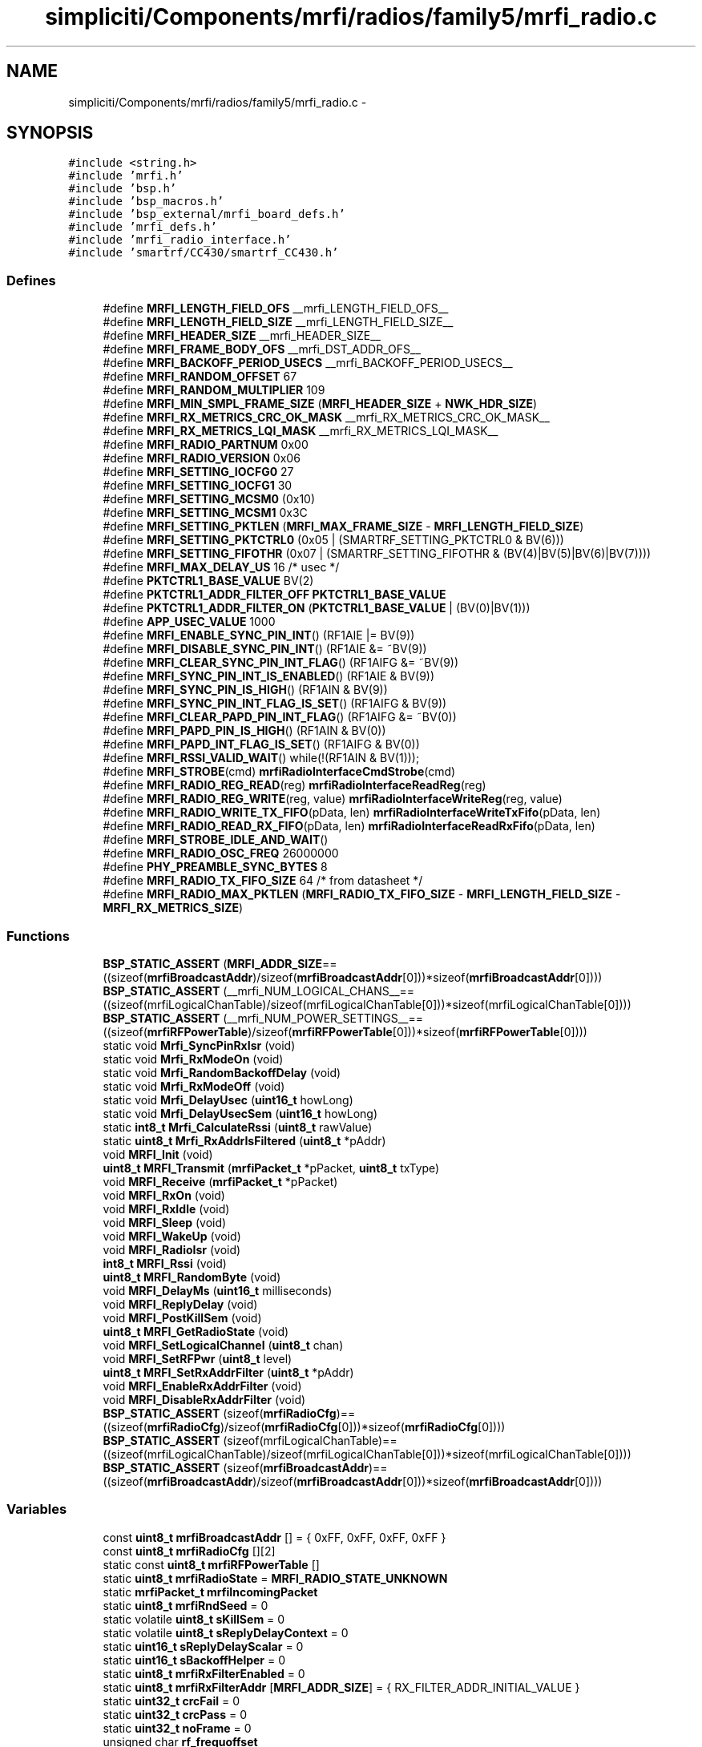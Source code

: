 .TH "simpliciti/Components/mrfi/radios/family5/mrfi_radio.c" 3 "Sun Jun 16 2013" "Version VER 0.0" "Chronos Ti - Original Firmware" \" -*- nroff -*-
.ad l
.nh
.SH NAME
simpliciti/Components/mrfi/radios/family5/mrfi_radio.c \- 
.SH SYNOPSIS
.br
.PP
\fC#include <string\&.h>\fP
.br
\fC#include 'mrfi\&.h'\fP
.br
\fC#include 'bsp\&.h'\fP
.br
\fC#include 'bsp_macros\&.h'\fP
.br
\fC#include 'bsp_external/mrfi_board_defs\&.h'\fP
.br
\fC#include 'mrfi_defs\&.h'\fP
.br
\fC#include 'mrfi_radio_interface\&.h'\fP
.br
\fC#include 'smartrf/CC430/smartrf_CC430\&.h'\fP
.br

.SS "Defines"

.in +1c
.ti -1c
.RI "#define \fBMRFI_LENGTH_FIELD_OFS\fP   __mrfi_LENGTH_FIELD_OFS__"
.br
.ti -1c
.RI "#define \fBMRFI_LENGTH_FIELD_SIZE\fP   __mrfi_LENGTH_FIELD_SIZE__"
.br
.ti -1c
.RI "#define \fBMRFI_HEADER_SIZE\fP   __mrfi_HEADER_SIZE__"
.br
.ti -1c
.RI "#define \fBMRFI_FRAME_BODY_OFS\fP   __mrfi_DST_ADDR_OFS__"
.br
.ti -1c
.RI "#define \fBMRFI_BACKOFF_PERIOD_USECS\fP   __mrfi_BACKOFF_PERIOD_USECS__"
.br
.ti -1c
.RI "#define \fBMRFI_RANDOM_OFFSET\fP   67"
.br
.ti -1c
.RI "#define \fBMRFI_RANDOM_MULTIPLIER\fP   109"
.br
.ti -1c
.RI "#define \fBMRFI_MIN_SMPL_FRAME_SIZE\fP   (\fBMRFI_HEADER_SIZE\fP + \fBNWK_HDR_SIZE\fP)"
.br
.ti -1c
.RI "#define \fBMRFI_RX_METRICS_CRC_OK_MASK\fP   __mrfi_RX_METRICS_CRC_OK_MASK__"
.br
.ti -1c
.RI "#define \fBMRFI_RX_METRICS_LQI_MASK\fP   __mrfi_RX_METRICS_LQI_MASK__"
.br
.ti -1c
.RI "#define \fBMRFI_RADIO_PARTNUM\fP   0x00"
.br
.ti -1c
.RI "#define \fBMRFI_RADIO_VERSION\fP   0x06"
.br
.ti -1c
.RI "#define \fBMRFI_SETTING_IOCFG0\fP   27"
.br
.ti -1c
.RI "#define \fBMRFI_SETTING_IOCFG1\fP   30"
.br
.ti -1c
.RI "#define \fBMRFI_SETTING_MCSM0\fP   (0x10)"
.br
.ti -1c
.RI "#define \fBMRFI_SETTING_MCSM1\fP   0x3C"
.br
.ti -1c
.RI "#define \fBMRFI_SETTING_PKTLEN\fP   (\fBMRFI_MAX_FRAME_SIZE\fP - \fBMRFI_LENGTH_FIELD_SIZE\fP)"
.br
.ti -1c
.RI "#define \fBMRFI_SETTING_PKTCTRL0\fP   (0x05 | (SMARTRF_SETTING_PKTCTRL0 & BV(6)))"
.br
.ti -1c
.RI "#define \fBMRFI_SETTING_FIFOTHR\fP   (0x07 | (SMARTRF_SETTING_FIFOTHR & (BV(4)|BV(5)|BV(6)|BV(7))))"
.br
.ti -1c
.RI "#define \fBMRFI_MAX_DELAY_US\fP   16 /* usec */"
.br
.ti -1c
.RI "#define \fBPKTCTRL1_BASE_VALUE\fP   BV(2)"
.br
.ti -1c
.RI "#define \fBPKTCTRL1_ADDR_FILTER_OFF\fP   \fBPKTCTRL1_BASE_VALUE\fP"
.br
.ti -1c
.RI "#define \fBPKTCTRL1_ADDR_FILTER_ON\fP   (\fBPKTCTRL1_BASE_VALUE\fP | (BV(0)|BV(1)))"
.br
.ti -1c
.RI "#define \fBAPP_USEC_VALUE\fP   1000"
.br
.ti -1c
.RI "#define \fBMRFI_ENABLE_SYNC_PIN_INT\fP()   (RF1AIE |= BV(9))"
.br
.ti -1c
.RI "#define \fBMRFI_DISABLE_SYNC_PIN_INT\fP()   (RF1AIE &= ~BV(9))"
.br
.ti -1c
.RI "#define \fBMRFI_CLEAR_SYNC_PIN_INT_FLAG\fP()   (RF1AIFG &= ~BV(9))"
.br
.ti -1c
.RI "#define \fBMRFI_SYNC_PIN_INT_IS_ENABLED\fP()   (RF1AIE & BV(9))"
.br
.ti -1c
.RI "#define \fBMRFI_SYNC_PIN_IS_HIGH\fP()   (RF1AIN & BV(9))"
.br
.ti -1c
.RI "#define \fBMRFI_SYNC_PIN_INT_FLAG_IS_SET\fP()   (RF1AIFG & BV(9))"
.br
.ti -1c
.RI "#define \fBMRFI_CLEAR_PAPD_PIN_INT_FLAG\fP()   (RF1AIFG &= ~BV(0))"
.br
.ti -1c
.RI "#define \fBMRFI_PAPD_PIN_IS_HIGH\fP()   (RF1AIN & BV(0))"
.br
.ti -1c
.RI "#define \fBMRFI_PAPD_INT_FLAG_IS_SET\fP()   (RF1AIFG & BV(0))"
.br
.ti -1c
.RI "#define \fBMRFI_RSSI_VALID_WAIT\fP()   while(!(RF1AIN & BV(1)));"
.br
.ti -1c
.RI "#define \fBMRFI_STROBE\fP(cmd)   \fBmrfiRadioInterfaceCmdStrobe\fP(cmd)"
.br
.ti -1c
.RI "#define \fBMRFI_RADIO_REG_READ\fP(reg)   \fBmrfiRadioInterfaceReadReg\fP(reg)"
.br
.ti -1c
.RI "#define \fBMRFI_RADIO_REG_WRITE\fP(reg, value)   \fBmrfiRadioInterfaceWriteReg\fP(reg, value)"
.br
.ti -1c
.RI "#define \fBMRFI_RADIO_WRITE_TX_FIFO\fP(pData, len)   \fBmrfiRadioInterfaceWriteTxFifo\fP(pData, len)"
.br
.ti -1c
.RI "#define \fBMRFI_RADIO_READ_RX_FIFO\fP(pData, len)   \fBmrfiRadioInterfaceReadRxFifo\fP(pData, len)"
.br
.ti -1c
.RI "#define \fBMRFI_STROBE_IDLE_AND_WAIT\fP()"
.br
.ti -1c
.RI "#define \fBMRFI_RADIO_OSC_FREQ\fP   26000000"
.br
.ti -1c
.RI "#define \fBPHY_PREAMBLE_SYNC_BYTES\fP   8"
.br
.ti -1c
.RI "#define \fBMRFI_RADIO_TX_FIFO_SIZE\fP   64  /* from datasheet */"
.br
.ti -1c
.RI "#define \fBMRFI_RADIO_MAX_PKTLEN\fP   (\fBMRFI_RADIO_TX_FIFO_SIZE\fP - \fBMRFI_LENGTH_FIELD_SIZE\fP - \fBMRFI_RX_METRICS_SIZE\fP)"
.br
.in -1c
.SS "Functions"

.in +1c
.ti -1c
.RI "\fBBSP_STATIC_ASSERT\fP (\fBMRFI_ADDR_SIZE\fP==((sizeof(\fBmrfiBroadcastAddr\fP)/sizeof(\fBmrfiBroadcastAddr\fP[0]))*sizeof(\fBmrfiBroadcastAddr\fP[0])))"
.br
.ti -1c
.RI "\fBBSP_STATIC_ASSERT\fP (__mrfi_NUM_LOGICAL_CHANS__==((sizeof(mrfiLogicalChanTable)/sizeof(mrfiLogicalChanTable[0]))*sizeof(mrfiLogicalChanTable[0])))"
.br
.ti -1c
.RI "\fBBSP_STATIC_ASSERT\fP (__mrfi_NUM_POWER_SETTINGS__==((sizeof(\fBmrfiRFPowerTable\fP)/sizeof(\fBmrfiRFPowerTable\fP[0]))*sizeof(\fBmrfiRFPowerTable\fP[0])))"
.br
.ti -1c
.RI "static void \fBMrfi_SyncPinRxIsr\fP (void)"
.br
.ti -1c
.RI "static void \fBMrfi_RxModeOn\fP (void)"
.br
.ti -1c
.RI "static void \fBMrfi_RandomBackoffDelay\fP (void)"
.br
.ti -1c
.RI "static void \fBMrfi_RxModeOff\fP (void)"
.br
.ti -1c
.RI "static void \fBMrfi_DelayUsec\fP (\fBuint16_t\fP howLong)"
.br
.ti -1c
.RI "static void \fBMrfi_DelayUsecSem\fP (\fBuint16_t\fP howLong)"
.br
.ti -1c
.RI "static \fBint8_t\fP \fBMrfi_CalculateRssi\fP (\fBuint8_t\fP rawValue)"
.br
.ti -1c
.RI "static \fBuint8_t\fP \fBMrfi_RxAddrIsFiltered\fP (\fBuint8_t\fP *pAddr)"
.br
.ti -1c
.RI "void \fBMRFI_Init\fP (void)"
.br
.ti -1c
.RI "\fBuint8_t\fP \fBMRFI_Transmit\fP (\fBmrfiPacket_t\fP *pPacket, \fBuint8_t\fP txType)"
.br
.ti -1c
.RI "void \fBMRFI_Receive\fP (\fBmrfiPacket_t\fP *pPacket)"
.br
.ti -1c
.RI "void \fBMRFI_RxOn\fP (void)"
.br
.ti -1c
.RI "void \fBMRFI_RxIdle\fP (void)"
.br
.ti -1c
.RI "void \fBMRFI_Sleep\fP (void)"
.br
.ti -1c
.RI "void \fBMRFI_WakeUp\fP (void)"
.br
.ti -1c
.RI "void \fBMRFI_RadioIsr\fP (void)"
.br
.ti -1c
.RI "\fBint8_t\fP \fBMRFI_Rssi\fP (void)"
.br
.ti -1c
.RI "\fBuint8_t\fP \fBMRFI_RandomByte\fP (void)"
.br
.ti -1c
.RI "void \fBMRFI_DelayMs\fP (\fBuint16_t\fP milliseconds)"
.br
.ti -1c
.RI "void \fBMRFI_ReplyDelay\fP (void)"
.br
.ti -1c
.RI "void \fBMRFI_PostKillSem\fP (void)"
.br
.ti -1c
.RI "\fBuint8_t\fP \fBMRFI_GetRadioState\fP (void)"
.br
.ti -1c
.RI "void \fBMRFI_SetLogicalChannel\fP (\fBuint8_t\fP chan)"
.br
.ti -1c
.RI "void \fBMRFI_SetRFPwr\fP (\fBuint8_t\fP level)"
.br
.ti -1c
.RI "\fBuint8_t\fP \fBMRFI_SetRxAddrFilter\fP (\fBuint8_t\fP *pAddr)"
.br
.ti -1c
.RI "void \fBMRFI_EnableRxAddrFilter\fP (void)"
.br
.ti -1c
.RI "void \fBMRFI_DisableRxAddrFilter\fP (void)"
.br
.ti -1c
.RI "\fBBSP_STATIC_ASSERT\fP (sizeof(\fBmrfiRadioCfg\fP)==((sizeof(\fBmrfiRadioCfg\fP)/sizeof(\fBmrfiRadioCfg\fP[0]))*sizeof(\fBmrfiRadioCfg\fP[0])))"
.br
.ti -1c
.RI "\fBBSP_STATIC_ASSERT\fP (sizeof(mrfiLogicalChanTable)==((sizeof(mrfiLogicalChanTable)/sizeof(mrfiLogicalChanTable[0]))*sizeof(mrfiLogicalChanTable[0])))"
.br
.ti -1c
.RI "\fBBSP_STATIC_ASSERT\fP (sizeof(\fBmrfiBroadcastAddr\fP)==((sizeof(\fBmrfiBroadcastAddr\fP)/sizeof(\fBmrfiBroadcastAddr\fP[0]))*sizeof(\fBmrfiBroadcastAddr\fP[0])))"
.br
.in -1c
.SS "Variables"

.in +1c
.ti -1c
.RI "const \fBuint8_t\fP \fBmrfiBroadcastAddr\fP [] = { 0xFF, 0xFF, 0xFF, 0xFF }"
.br
.ti -1c
.RI "const \fBuint8_t\fP \fBmrfiRadioCfg\fP [][2]"
.br
.ti -1c
.RI "static const \fBuint8_t\fP \fBmrfiRFPowerTable\fP []"
.br
.ti -1c
.RI "static \fBuint8_t\fP \fBmrfiRadioState\fP = \fBMRFI_RADIO_STATE_UNKNOWN\fP"
.br
.ti -1c
.RI "static \fBmrfiPacket_t\fP \fBmrfiIncomingPacket\fP"
.br
.ti -1c
.RI "static \fBuint8_t\fP \fBmrfiRndSeed\fP = 0"
.br
.ti -1c
.RI "static volatile \fBuint8_t\fP \fBsKillSem\fP = 0"
.br
.ti -1c
.RI "static volatile \fBuint8_t\fP \fBsReplyDelayContext\fP = 0"
.br
.ti -1c
.RI "static \fBuint16_t\fP \fBsReplyDelayScalar\fP = 0"
.br
.ti -1c
.RI "static \fBuint16_t\fP \fBsBackoffHelper\fP = 0"
.br
.ti -1c
.RI "static \fBuint8_t\fP \fBmrfiRxFilterEnabled\fP = 0"
.br
.ti -1c
.RI "static \fBuint8_t\fP \fBmrfiRxFilterAddr\fP [\fBMRFI_ADDR_SIZE\fP] = { RX_FILTER_ADDR_INITIAL_VALUE }"
.br
.ti -1c
.RI "static \fBuint32_t\fP \fBcrcFail\fP = 0"
.br
.ti -1c
.RI "static \fBuint32_t\fP \fBcrcPass\fP = 0"
.br
.ti -1c
.RI "static \fBuint32_t\fP \fBnoFrame\fP = 0"
.br
.ti -1c
.RI "unsigned char \fBrf_frequoffset\fP"
.br
.in -1c
.SH "Define Documentation"
.PP 
.SS "#define \fBAPP_USEC_VALUE\fP   1000"
.PP
Definition at line 146 of file mrfi_radio\&.c\&.
.SS "#define \fBMRFI_BACKOFF_PERIOD_USECS\fP   __mrfi_BACKOFF_PERIOD_USECS__"
.PP
Definition at line 75 of file mrfi_radio\&.c\&.
.SS "#define \fBMRFI_CLEAR_PAPD_PIN_INT_FLAG\fP()   (RF1AIFG &= ~BV(0))"
.PP
Definition at line 161 of file mrfi_radio\&.c\&.
.SS "#define \fBMRFI_CLEAR_SYNC_PIN_INT_FLAG\fP()   (RF1AIFG &= ~BV(9))"
.PP
Definition at line 155 of file mrfi_radio\&.c\&.
.SS "#define \fBMRFI_DISABLE_SYNC_PIN_INT\fP()   (RF1AIE &= ~BV(9))"
.PP
Definition at line 154 of file mrfi_radio\&.c\&.
.SS "#define \fBMRFI_ENABLE_SYNC_PIN_INT\fP()   (RF1AIE |= BV(9))"
.PP
Definition at line 153 of file mrfi_radio\&.c\&.
.SS "#define \fBMRFI_FRAME_BODY_OFS\fP   __mrfi_DST_ADDR_OFS__"
.PP
Definition at line 74 of file mrfi_radio\&.c\&.
.SS "#define \fBMRFI_HEADER_SIZE\fP   __mrfi_HEADER_SIZE__"
.PP
Definition at line 73 of file mrfi_radio\&.c\&.
.SS "#define \fBMRFI_LENGTH_FIELD_OFS\fP   __mrfi_LENGTH_FIELD_OFS__"
.PP
Definition at line 71 of file mrfi_radio\&.c\&.
.SS "#define \fBMRFI_LENGTH_FIELD_SIZE\fP   __mrfi_LENGTH_FIELD_SIZE__"
.PP
Definition at line 72 of file mrfi_radio\&.c\&.
.SS "#define \fBMRFI_MAX_DELAY_US\fP   16 /* usec */"
.PP
Definition at line 127 of file mrfi_radio\&.c\&.
.SS "#define \fBMRFI_MIN_SMPL_FRAME_SIZE\fP   (\fBMRFI_HEADER_SIZE\fP + \fBNWK_HDR_SIZE\fP)"
.PP
Definition at line 79 of file mrfi_radio\&.c\&.
.SS "#define \fBMRFI_PAPD_INT_FLAG_IS_SET\fP()   (RF1AIFG & BV(0))"
.PP
Definition at line 163 of file mrfi_radio\&.c\&.
.SS "#define \fBMRFI_PAPD_PIN_IS_HIGH\fP()   (RF1AIN & BV(0))"
.PP
Definition at line 162 of file mrfi_radio\&.c\&.
.SS "#define \fBMRFI_RADIO_MAX_PKTLEN\fP   (\fBMRFI_RADIO_TX_FIFO_SIZE\fP - \fBMRFI_LENGTH_FIELD_SIZE\fP - \fBMRFI_RX_METRICS_SIZE\fP)"
.PP
Definition at line 1741 of file mrfi_radio\&.c\&.
.SS "#define \fBMRFI_RADIO_OSC_FREQ\fP   26000000"
.SS "#define \fBMRFI_RADIO_PARTNUM\fP   0x00"
.PP
Definition at line 88 of file mrfi_radio\&.c\&.
.SS "#define \fBMRFI_RADIO_READ_RX_FIFO\fP(pData, len)   \fBmrfiRadioInterfaceReadRxFifo\fP(pData, len)"
.PP
Definition at line 177 of file mrfi_radio\&.c\&.
.SS "#define \fBMRFI_RADIO_REG_READ\fP(reg)   \fBmrfiRadioInterfaceReadReg\fP(reg)"
.PP
Definition at line 174 of file mrfi_radio\&.c\&.
.SS "#define \fBMRFI_RADIO_REG_WRITE\fP(reg, value)   \fBmrfiRadioInterfaceWriteReg\fP(reg, value)"
.PP
Definition at line 175 of file mrfi_radio\&.c\&.
.SS "#define \fBMRFI_RADIO_TX_FIFO_SIZE\fP   64  /* from datasheet */"
.PP
Definition at line 1740 of file mrfi_radio\&.c\&.
.SS "#define \fBMRFI_RADIO_VERSION\fP   0x06"
.PP
Definition at line 89 of file mrfi_radio\&.c\&.
.SS "#define \fBMRFI_RADIO_WRITE_TX_FIFO\fP(pData, len)   \fBmrfiRadioInterfaceWriteTxFifo\fP(pData, len)"
.PP
Definition at line 176 of file mrfi_radio\&.c\&.
.SS "#define \fBMRFI_RANDOM_MULTIPLIER\fP   109"
.PP
Definition at line 78 of file mrfi_radio\&.c\&.
.SS "#define \fBMRFI_RANDOM_OFFSET\fP   67"
.PP
Definition at line 77 of file mrfi_radio\&.c\&.
.SS "#define \fBMRFI_RSSI_VALID_WAIT\fP()   while(!(RF1AIN & BV(1)));"
.PP
Definition at line 167 of file mrfi_radio\&.c\&.
.SS "#define \fBMRFI_RX_METRICS_CRC_OK_MASK\fP   __mrfi_RX_METRICS_CRC_OK_MASK__"
.PP
Definition at line 82 of file mrfi_radio\&.c\&.
.SS "#define \fBMRFI_RX_METRICS_LQI_MASK\fP   __mrfi_RX_METRICS_LQI_MASK__"
.PP
Definition at line 83 of file mrfi_radio\&.c\&.
.SS "#define \fBMRFI_SETTING_FIFOTHR\fP   (0x07 | (SMARTRF_SETTING_FIFOTHR & (BV(4)|BV(5)|BV(6)|BV(7))))"
.PP
Definition at line 121 of file mrfi_radio\&.c\&.
.SS "#define \fBMRFI_SETTING_IOCFG0\fP   27"
.PP
Definition at line 92 of file mrfi_radio\&.c\&.
.SS "#define \fBMRFI_SETTING_IOCFG1\fP   30"
.PP
Definition at line 95 of file mrfi_radio\&.c\&.
.SS "#define \fBMRFI_SETTING_MCSM0\fP   (0x10)"
.PP
Definition at line 101 of file mrfi_radio\&.c\&.
.SS "#define \fBMRFI_SETTING_MCSM1\fP   0x3C"
.PP
Definition at line 108 of file mrfi_radio\&.c\&.
.SS "#define \fBMRFI_SETTING_PKTCTRL0\fP   (0x05 | (SMARTRF_SETTING_PKTCTRL0 & BV(6)))"
.PP
Definition at line 118 of file mrfi_radio\&.c\&.
.SS "#define \fBMRFI_SETTING_PKTLEN\fP   (\fBMRFI_MAX_FRAME_SIZE\fP - \fBMRFI_LENGTH_FIELD_SIZE\fP)"
.PP
Definition at line 115 of file mrfi_radio\&.c\&.
.SS "#define \fBMRFI_STROBE\fP(cmd)   \fBmrfiRadioInterfaceCmdStrobe\fP(cmd)"
.PP
Definition at line 173 of file mrfi_radio\&.c\&.
.SS "#define \fBMRFI_STROBE_IDLE_AND_WAIT\fP()"\fBValue:\fP
.PP
.nf
{                                                \
  MRFI_STROBE( SIDLE );                          \
  /* Wait for XOSC to be stable and radio in IDLE state */ \
  while (MRFI_STROBE( SNOP ) & 0xF0) ;           \
}
.fi
.PP
Definition at line 180 of file mrfi_radio\&.c\&.
.SS "#define \fBMRFI_SYNC_PIN_INT_FLAG_IS_SET\fP()   (RF1AIFG & BV(9))"
.PP
Definition at line 158 of file mrfi_radio\&.c\&.
.SS "#define \fBMRFI_SYNC_PIN_INT_IS_ENABLED\fP()   (RF1AIE & BV(9))"
.PP
Definition at line 156 of file mrfi_radio\&.c\&.
.SS "#define \fBMRFI_SYNC_PIN_IS_HIGH\fP()   (RF1AIN & BV(9))"
.PP
Definition at line 157 of file mrfi_radio\&.c\&.
.SS "#define \fBPHY_PREAMBLE_SYNC_BYTES\fP   8"
.SS "#define \fBPKTCTRL1_ADDR_FILTER_OFF\fP   \fBPKTCTRL1_BASE_VALUE\fP"
.PP
Definition at line 131 of file mrfi_radio\&.c\&.
.SS "#define \fBPKTCTRL1_ADDR_FILTER_ON\fP   (\fBPKTCTRL1_BASE_VALUE\fP | (BV(0)|BV(1)))"
.PP
Definition at line 132 of file mrfi_radio\&.c\&.
.SS "#define \fBPKTCTRL1_BASE_VALUE\fP   BV(2)"
.PP
Definition at line 130 of file mrfi_radio\&.c\&.
.SH "Function Documentation"
.PP 
.SS "\fBBSP_STATIC_ASSERT\fP (\fBMRFI_ADDR_SIZE\fP = \fC=((sizeof(\fBmrfiBroadcastAddr\fP)/sizeof(\fBmrfiBroadcastAddr\fP[0]))*sizeof(\fBmrfiBroadcastAddr\fP[0]))\fP)"
.SS "\fBBSP_STATIC_ASSERT\fP (__mrfi_NUM_LOGICAL_CHANS__ = \fC=((sizeof(mrfiLogicalChanTable)/sizeof(mrfiLogicalChanTable[0]))*sizeof(mrfiLogicalChanTable[0]))\fP)"
.SS "\fBBSP_STATIC_ASSERT\fP (__mrfi_NUM_POWER_SETTINGS__ = \fC=((sizeof(\fBmrfiRFPowerTable\fP)/sizeof(\fBmrfiRFPowerTable\fP[0]))*sizeof(\fBmrfiRFPowerTable\fP[0]))\fP)"
.SS "\fBBSP_STATIC_ASSERT\fP (sizeof(\fBmrfiRadioCfg\fP) = \fC=((sizeof(\fBmrfiRadioCfg\fP)/sizeof(\fBmrfiRadioCfg\fP[0]))*sizeof(\fBmrfiRadioCfg\fP[0]))\fP)"
.SS "\fBBSP_STATIC_ASSERT\fP (sizeof(mrfiLogicalChanTable) = \fC=((sizeof(mrfiLogicalChanTable)/sizeof(mrfiLogicalChanTable[0]))*sizeof(mrfiLogicalChanTable[0]))\fP)"
.SS "\fBBSP_STATIC_ASSERT\fP (sizeof(\fBmrfiBroadcastAddr\fP) = \fC=((sizeof(\fBmrfiBroadcastAddr\fP)/sizeof(\fBmrfiBroadcastAddr\fP[0]))*sizeof(\fBmrfiBroadcastAddr\fP[0]))\fP)"
.SS "\fBint8_t\fP \fBMrfi_CalculateRssi\fP (\fBuint8_t\fPrawValue)\fC [static]\fP"
.PP
Definition at line 1300 of file mrfi_radio\&.c\&.
.SS "void \fBMRFI_DelayMs\fP (\fBuint16_t\fPmilliseconds)"
.PP
Definition at line 1450 of file mrfi_radio\&.c\&.
.SS "static void \fBMrfi_DelayUsec\fP (\fBuint16_t\fPhowLong)\fC [static]\fP"
.PP
Definition at line 1385 of file mrfi_radio\&.c\&.
.SS "static void \fBMrfi_DelayUsecSem\fP (\fBuint16_t\fPhowLong)\fC [static]\fP"
.PP
Definition at line 1418 of file mrfi_radio\&.c\&.
.SS "void \fBMRFI_DisableRxAddrFilter\fP (void)"
.PP
Definition at line 1657 of file mrfi_radio\&.c\&.
.SS "void \fBMRFI_EnableRxAddrFilter\fP (void)"
.PP
Definition at line 1635 of file mrfi_radio\&.c\&.
.SS "\fBuint8_t\fP \fBMRFI_GetRadioState\fP (void)"
.PP
Definition at line 1529 of file mrfi_radio\&.c\&.
.SS "void \fBMRFI_Init\fP (void)"
.PP
Definition at line 383 of file mrfi_radio\&.c\&.
.SS "void \fBMRFI_PostKillSem\fP (void)"
.PP
Definition at line 1508 of file mrfi_radio\&.c\&.
.SS "void \fBMRFI_RadioIsr\fP (void)"
.PP
Definition at line 1176 of file mrfi_radio\&.c\&.
.SS "static void \fBMrfi_RandomBackoffDelay\fP (void)\fC [static]\fP"
.PP
Definition at line 1354 of file mrfi_radio\&.c\&.
.SS "\fBuint8_t\fP \fBMRFI_RandomByte\fP (void)"
.PP
Definition at line 1337 of file mrfi_radio\&.c\&.
.SS "void \fBMRFI_Receive\fP (\fBmrfiPacket_t\fP *pPacket)"
.PP
Definition at line 787 of file mrfi_radio\&.c\&.
.SS "void \fBMRFI_ReplyDelay\fP (void)"
.PP
Definition at line 1472 of file mrfi_radio\&.c\&.
.SS "\fBint8_t\fP \fBMRFI_Rssi\fP (void)"
.PP
Definition at line 1267 of file mrfi_radio\&.c\&.
.SS "\fBuint8_t\fP \fBMrfi_RxAddrIsFiltered\fP (\fBuint8_t\fP *pAddr)\fC [static]\fP"
.PP
Definition at line 1678 of file mrfi_radio\&.c\&.
.SS "void \fBMRFI_RxIdle\fP (void)"
.PP
Definition at line 1084 of file mrfi_radio\&.c\&.
.SS "static void \fBMrfi_RxModeOff\fP (void)\fC [static]\fP"
.PP
Definition at line 1057 of file mrfi_radio\&.c\&.
.SS "static void \fBMrfi_RxModeOn\fP (void)\fC [static]\fP"
.PP
Definition at line 1011 of file mrfi_radio\&.c\&.
.SS "void \fBMRFI_RxOn\fP (void)"
.PP
Definition at line 1034 of file mrfi_radio\&.c\&.
.SS "void \fBMRFI_SetLogicalChannel\fP (\fBuint8_t\fPchan)"
.PP
Definition at line 1545 of file mrfi_radio\&.c\&.
.SS "void \fBMRFI_SetRFPwr\fP (\fBuint8_t\fPlevel)"
.PP
Definition at line 1572 of file mrfi_radio\&.c\&.
.SS "\fBuint8_t\fP \fBMRFI_SetRxAddrFilter\fP (\fBuint8_t\fP *pAddr)"
.PP
Definition at line 1592 of file mrfi_radio\&.c\&.
.SS "void \fBMRFI_Sleep\fP (void)"
.PP
Definition at line 1108 of file mrfi_radio\&.c\&.
.SS "static void \fBMrfi_SyncPinRxIsr\fP (void)\fC [static]\fP"
.PP
Definition at line 806 of file mrfi_radio\&.c\&.
.SS "\fBuint8_t\fP \fBMRFI_Transmit\fP (\fBmrfiPacket_t\fP *pPacket, \fBuint8_t\fPtxType)"
.PP
Definition at line 605 of file mrfi_radio\&.c\&.
.SS "void \fBMRFI_WakeUp\fP (void)"
.PP
Definition at line 1148 of file mrfi_radio\&.c\&.
.SH "Variable Documentation"
.PP 
.SS "\fBuint32_t\fP \fBcrcFail\fP = 0\fC [static]\fP"
.PP
Definition at line 365 of file mrfi_radio\&.c\&.
.SS "\fBuint32_t\fP \fBcrcPass\fP = 0\fC [static]\fP"
.PP
Definition at line 366 of file mrfi_radio\&.c\&.
.SS "const \fBuint8_t\fP \fBmrfiBroadcastAddr\fP[] = { 0xFF, 0xFF, 0xFF, 0xFF }"
.PP
Definition at line 56 of file mrfi_radio\&.c\&.
.SS "\fBmrfiPacket_t\fP \fBmrfiIncomingPacket\fP\fC [static]\fP"
.PP
Definition at line 352 of file mrfi_radio\&.c\&.
.SS "const \fBuint8_t\fP \fBmrfiRadioCfg\fP[][2]"
.PP
Definition at line 192 of file mrfi_radio\&.c\&.
.SS "\fBuint8_t\fP \fBmrfiRadioState\fP = \fBMRFI_RADIO_STATE_UNKNOWN\fP\fC [static]\fP"
.PP
Definition at line 351 of file mrfi_radio\&.c\&.
.SS "const \fBuint8_t\fP \fBmrfiRFPowerTable\fP[]\fC [static]\fP"\fBInitial value:\fP
.PP
.nf

{

  0x0F,
  0x27,














}
.fi
.PP
Definition at line 303 of file mrfi_radio\&.c\&.
.SS "\fBuint8_t\fP \fBmrfiRndSeed\fP = 0\fC [static]\fP"
.PP
Definition at line 353 of file mrfi_radio\&.c\&.
.SS "\fBuint8_t\fP \fBmrfiRxFilterAddr\fP[\fBMRFI_ADDR_SIZE\fP] = { RX_FILTER_ADDR_INITIAL_VALUE }\fC [static]\fP"
.PP
Definition at line 362 of file mrfi_radio\&.c\&.
.SS "\fBuint8_t\fP \fBmrfiRxFilterEnabled\fP = 0\fC [static]\fP"
.PP
Definition at line 361 of file mrfi_radio\&.c\&.
.SS "\fBuint32_t\fP \fBnoFrame\fP = 0\fC [static]\fP"
.PP
Definition at line 367 of file mrfi_radio\&.c\&.
.SS "unsigned char \fBrf_frequoffset\fP"
.PP
Definition at line 110 of file main\&.c\&.
.SS "\fBuint16_t\fP \fBsBackoffHelper\fP = 0\fC [static]\fP"
.PP
Definition at line 359 of file mrfi_radio\&.c\&.
.SS "volatile \fBuint8_t\fP \fBsKillSem\fP = 0\fC [static]\fP"
.PP
Definition at line 356 of file mrfi_radio\&.c\&.
.SS "volatile \fBuint8_t\fP \fBsReplyDelayContext\fP = 0\fC [static]\fP"
.PP
Definition at line 357 of file mrfi_radio\&.c\&.
.SS "\fBuint16_t\fP \fBsReplyDelayScalar\fP = 0\fC [static]\fP"
.PP
Definition at line 358 of file mrfi_radio\&.c\&.
.SH "Author"
.PP 
Generated automatically by Doxygen for Chronos Ti - Original Firmware from the source code\&.
